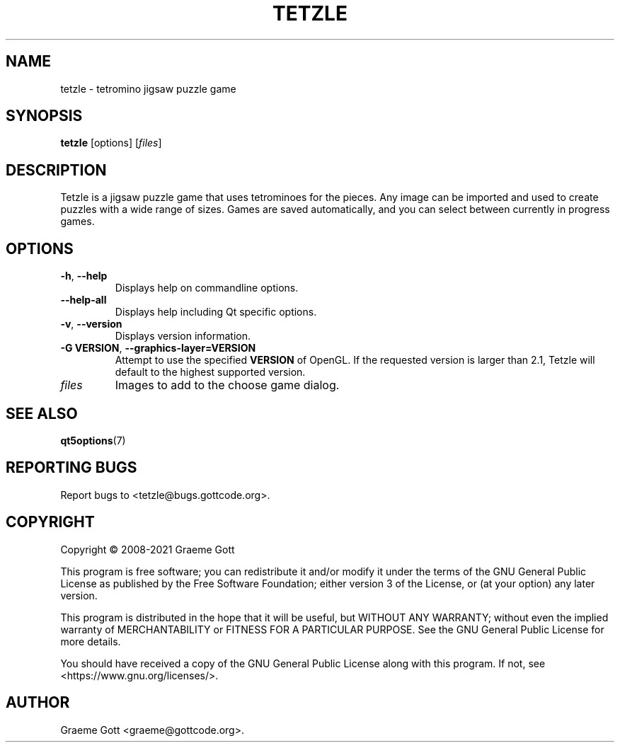 .TH "TETZLE" "6" "April 2021" "Games"
.P
.SH "NAME"
.P
tetzle \- tetromino jigsaw puzzle game
.P
.SH "SYNOPSIS"
.P
\fBtetzle\fP [options] [\fIfiles\fP]
.P
.SH "DESCRIPTION"
.P
Tetzle is a jigsaw puzzle game that uses tetrominoes for the pieces. Any
image can be imported and used to create puzzles with a wide range of
sizes. Games are saved automatically, and you can select between currently
in progress games.
.P
.SH "OPTIONS"
.P
.TP
\fB\-h\fP, \fB\-\-help\fP
Displays help on commandline options.
.TP
\fB\-\-help-all\fP
Displays help including Qt specific options.
.TP
\fB\-v\fP, \fB\-\-version\fP
Displays version information.
.TP
\fB\-G VERSION\fP, \fB\-\-graphics\-layer=VERSION\fP
Attempt to use the specified \fBVERSION\fP of OpenGL. If the requested
version is larger than 2.1, Tetzle will default to the highest supported
version.
.TP
\fIfiles\fP
Images to add to the choose game dialog.
.P
.SH "SEE ALSO"
.P
\fBqt5options\fP(7)
.P
.SH "REPORTING BUGS"
.P
Report bugs to <tetzle@bugs.gottcode.org>.
.P
.SH "COPYRIGHT"
.P
Copyright \(co 2008\-2021 Graeme Gott
.P
This program is free software; you can redistribute it and/or modify
it under the terms of the GNU General Public License as published by
the Free Software Foundation; either version 3 of the License, or
(at your option) any later version.
.P
This program is distributed in the hope that it will be useful,
but WITHOUT ANY WARRANTY; without even the implied warranty of
MERCHANTABILITY or FITNESS FOR A PARTICULAR PURPOSE. See the
GNU General Public License for more details.
.P
You should have received a copy of the GNU General Public License
along with this program. If not, see <https://www.gnu.org/licenses/>.
.P
.SH "AUTHOR"
.P
Graeme Gott <graeme@gottcode.org>.
